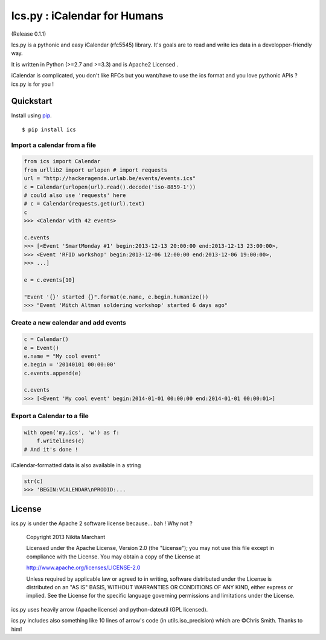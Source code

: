 Ics.py : iCalendar for Humans
=============================

(Release 0.1.1)

Ics.py is a pythonic and easy iCalendar (rfc5545) library. It's goals are to read and write ics data in a developper-friendly way.

It is written in Python (>=2.7 and >=3.3) and is Apache2 Licensed .

iCalendar is complicated, you don't like RFCs but you want/have to use the ics format and you love pythonic APIs ? ics.py is for you !

Quickstart
----------


Install using `pip <http://www.pip-installer.org/>`_.
::

    $ pip install ics


Import a calendar from a file
^^^^^^^^^^^^^^^^^^^^^^^^^^^^^

.. code-block:: python

    from ics import Calendar
    from urllib2 import urlopen # import requests
    url = "http://hackeragenda.urlab.be/events/events.ics"
    c = Calendar(urlopen(url).read().decode('iso-8859-1'))
    # could also use 'requests' here
    # c = Calendar(requests.get(url).text)
    c
    >>> <Calendar with 42 events>

    c.events
    >>> [<Event 'SmartMonday #1' begin:2013-12-13 20:00:00 end:2013-12-13 23:00:00>,
    >>> <Event 'RFID workshop' begin:2013-12-06 12:00:00 end:2013-12-06 19:00:00>,
    >>> ...]

    e = c.events[10]

    "Event '{}' started {}".format(e.name, e.begin.humanize())
    >>> "Event 'Mitch Altman soldering workshop' started 6 days ago"


Create a new calendar and add events
^^^^^^^^^^^^^^^^^^^^^^^^^^^^^^^^^^^^

.. code-block:: python

    c = Calendar()
    e = Event()
    e.name = "My cool event"
    e.begin = '20140101 00:00:00'
    c.events.append(e)

    c.events
    >>> [<Event 'My cool event' begin:2014-01-01 00:00:00 end:2014-01-01 00:00:01>]

Export a Calendar to a file
^^^^^^^^^^^^^^^^^^^^^^^^^^^

.. code-block:: python

    with open('my.ics', 'w') as f:
        f.writelines(c)
    # And it's done !

iCalendar-formatted data is also available in a string

.. code-block:: python

    str(c)
    >>> 'BEGIN:VCALENDAR\nPRODID:...


License
-------
ics.py is under the Apache 2 software license because... bah ! Why not ?

	Copyright 2013 Nikita Marchant

	Licensed under the Apache License, Version 2.0 (the "License");
	you may not use this file except in compliance with the License.
	You may obtain a copy of the License at

	http://www.apache.org/licenses/LICENSE-2.0

	Unless required by applicable law or agreed to in writing, software
	distributed under the License is distributed on an "AS IS" BASIS,
	WITHOUT WARRANTIES OR CONDITIONS OF ANY KIND, either express or implied.
	See the License for the specific language governing permissions and
	limitations under the License.

ics.py uses heavily arrow (Apache license) and python-dateutil (GPL licensed).

ics.py includes also something like 10 lines of arrow's code (in utils.iso_precision) which are ©Chris Smith. Thanks to him!
